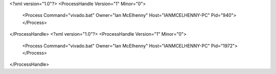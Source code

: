 <?xml version="1.0"?>
<ProcessHandle Version="1" Minor="0">
    <Process Command="vivado.bat" Owner="Ian McElhenny" Host="IANMCELHENNY-PC" Pid="940">
    </Process>
</ProcessHandle>
<?xml version="1.0"?>
<ProcessHandle Version="1" Minor="0">
    <Process Command="vivado.bat" Owner="Ian McElhenny" Host="IANMCELHENNY-PC" Pid="1972">
    </Process>
</ProcessHandle>
